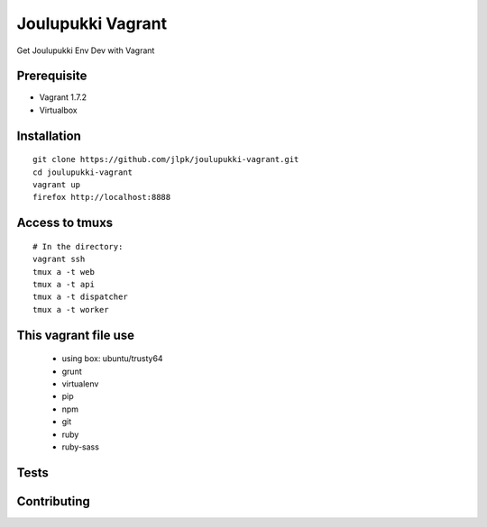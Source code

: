 ===================
Joulupukki Vagrant
===================

Get Joulupukki Env Dev with Vagrant


Prerequisite
============

* Vagrant 1.7.2
* Virtualbox

Installation
============

::

    git clone https://github.com/jlpk/joulupukki-vagrant.git
    cd joulupukki-vagrant
    vagrant up 
    firefox http://localhost:8888 

Access to tmuxs
===============

::

    # In the directory: 
    vagrant ssh 
    tmux a -t web
    tmux a -t api
    tmux a -t dispatcher
    tmux a -t worker


This vagrant file use
=====================

    * using box: ubuntu/trusty64
    * grunt
    * virtualenv
    * pip
    * npm
    * git 
    * ruby
    * ruby-sass

Tests
=====


Contributing
============

